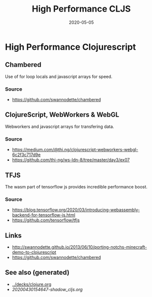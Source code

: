 #+TITLE: High Performance CLJS
#+OPTIONS: toc:nil
#+ROAM_ALIAS: high-performance-clojurescript hpc-cljs
#+ROAM_TAGS: hpc cljs
#+DATE: 2020-05-05

* High Performance Clojurescript

** Chambered

   Use of for loop locals and javascript arrays for speed.

*** Source
    - https://github.com/swannodette/chambered

** ClojureScript, WebWorkers & WebGL

   Webworkers and javascript arrays for transfering data.

*** Source
    - https://medium.com/@thi.ng/clojurescript-webworkers-webgl-6c2f3c717d9e
    - https://github.com/thi-ng/ws-ldn-8/tree/master/day3/ex07

** TFJS

   The wasm part of tensorflow js provides incredible performance boost.

*** Source
    - https://blog.tensorflow.org/2020/03/introducing-webassembly-backend-for-tensorflow-js.html
    - https://github.com/tensorflow/tfjs

** Links
   - http://swannodette.github.io/2013/06/10/porting-notchs-minecraft-demo-to-clojurescript
   - https://github.com/swannodette/chambered


** See also (generated)

   - [[../decks/clojure.org]]
   - [[20200430154647-shadow_cljs.org]]

